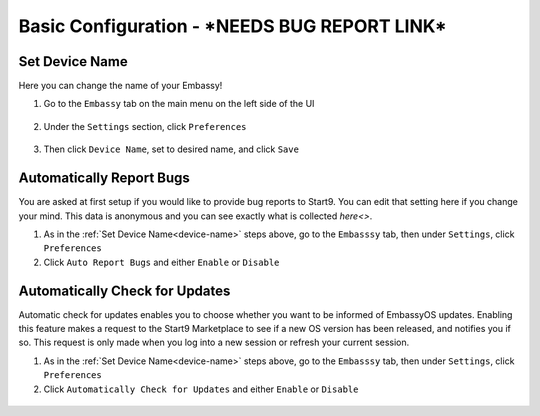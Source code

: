 .. _basic-config:

===================
Basic Configuration - ***NEEDS BUG REPORT LINK***
===================

.. _device-name:

Set Device Name
---------------

Here you can change the name of your Embassy!

1. Go to the ``Embassy`` tab on the main menu on the left side of the UI

.. figure:: /_static/images/config/basic-config0.png
  :width: 60%
  :alt: Embassy Tab

2. Under the ``Settings`` section, click ``Preferences``

.. figure:: /_static/images/config/basic-config1.png
  :width: 60%
  :alt: Preferences

3. Then click ``Device Name``, set to desired name, and click ``Save``

.. figure:: /_static/images/config/basic-config2.png
  :width: 60%
  :alt: Rename Embassy

.. _auto-reporting:

Automatically Report Bugs
-------------------------

You are asked at first setup if you would like to provide bug reports to Start9.  You can edit that setting here if you change your mind.  This data is anonymous and you can see exactly what is collected `here<>`.

1. As in the :ref:`Set Device Name<device-name>` steps above, go to the ``Embasssy`` tab, then under ``Settings``, click ``Preferences``
2. Click ``Auto Report Bugs`` and either ``Enable`` or ``Disable``

.. figure:: /_static/images/config/basic-config3.png
  :width: 60%
  :alt: Automatically Report Bugs

.. _auto-update:

Automatically Check for Updates
-------------------------------

Automatic check for updates enables you to choose whether you want to be informed of EmbassyOS updates. Enabling this feature makes a request to the Start9 Marketplace to see if a new OS version has been released, and notifies you if so. This request is only made when you log into a new session or refresh your current session.

1. As in the :ref:`Set Device Name<device-name>` steps above, go to the ``Embasssy`` tab, then under ``Settings``, click ``Preferences``
2. Click ``Automatically Check for Updates`` and either ``Enable`` or ``Disable``

.. figure:: /_static/images/config/basic-config4.png
  :width: 60%
  :alt: Automatically Report Bugs
